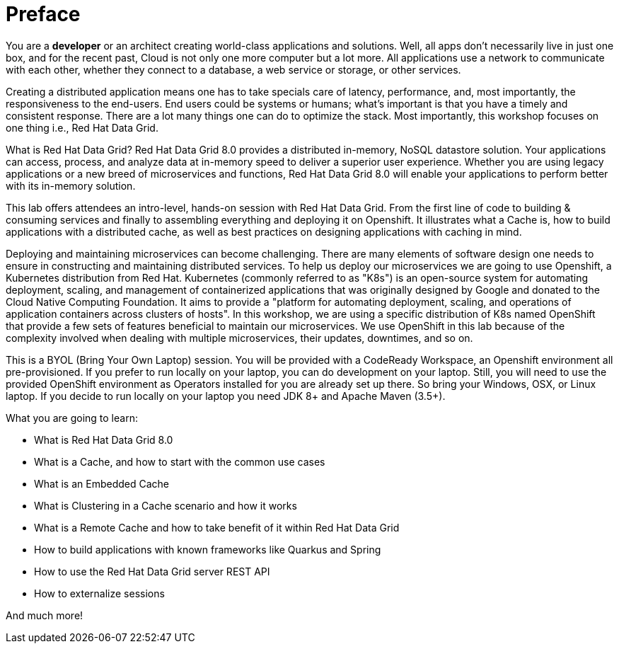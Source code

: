 = Preface
:experimental:

You are a *developer* or an architect creating world-class applications and solutions. Well, all apps don't necessarily live in just one box, and for the recent past, Cloud is not only one more computer but a lot more. All applications use a network to communicate with each other, whether they connect to a database, a web service or storage, or other services. 

Creating a distributed application means one has to take specials care of latency, performance, and, most importantly, the responsiveness to the end-users. End users could be systems or humans; what's important is that you have a timely and consistent response. There are a lot many things one can do to optimize the stack. Most importantly, this workshop focuses on one thing i.e., Red Hat Data Grid.

What is Red Hat Data Grid? 
Red Hat Data Grid 8.0 provides a distributed in-memory, NoSQL datastore solution. Your applications can access, process, and analyze data at in-memory speed to deliver a superior user experience. Whether you are using legacy applications or a new breed of microservices and functions, Red Hat Data Grid 8.0 will enable your applications to perform better with its in-memory solution. 

This lab offers attendees an intro-level, hands-on session with Red Hat Data Grid. From the first line of code to building & consuming services and finally to assembling everything and deploying it on Openshift. It illustrates what a Cache is, how to build applications with a distributed cache, as well as best practices on designing applications with caching in mind.

Deploying and maintaining microservices can become challenging. There are many elements of software design one needs to ensure in constructing and maintaining distributed services. To help us deploy our microservices we are going to use Openshift, a Kubernetes distribution from Red Hat. Kubernetes (commonly referred to as "K8s") is an open-source system for automating deployment, scaling, and management of containerized applications that was originally designed by Google and donated to the Cloud Native Computing Foundation. It aims to provide a "platform for automating deployment, scaling, and operations of application containers across clusters of hosts". In this workshop, we are using a specific distribution of K8s named OpenShift that provide a few sets of features beneficial to maintain our microservices. We use OpenShift in this lab because of the complexity involved when dealing with multiple microservices, their updates, downtimes, and so on.

This is a BYOL (Bring Your Own Laptop) session. You will be provided with a CodeReady Workspace, an Openshift environment all pre-provisioned. If you prefer to run locally on your laptop, you can do development on your laptop. Still, you will need to use the provided OpenShift environment as Operators installed for you are already set up there. So bring your Windows, OSX, or Linux laptop. If you decide to run locally on your laptop you need JDK 8+ and Apache Maven (3.5+).

What you are going to learn:

 * What is Red Hat Data Grid 8.0
 * What is a Cache, and how to start with the common use cases
 * What is an Embedded Cache
 * What is Clustering in a Cache scenario and how it works
 * What is a Remote Cache and how to take benefit of it within Red Hat Data Grid
 * How to build applications with known frameworks like Quarkus and Spring
 * How to use the Red Hat Data Grid server REST API
 * How to externalize sessions

And much more!